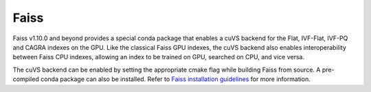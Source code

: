 Faiss
-----

Faiss v1.10.0 and beyond provides a special conda package that enables a cuVS backend for the Flat, IVF-Flat, IVF-PQ and CAGRA indexes on the GPU. Like the classical Faiss GPU indexes, the cuVS backend also enables interoperability between Faiss CPU indexes, allowing an index to be trained on GPU, searched on CPU, and vice versa.

The cuVS backend can be enabled by setting the appropriate cmake flag while building Faiss from source. A pre-compiled conda package can also be installed. Refer to `Faiss installation guidelines <https://github.com/facebookresearch/faiss/blob/main/INSTALL.md>`_ for more information.
